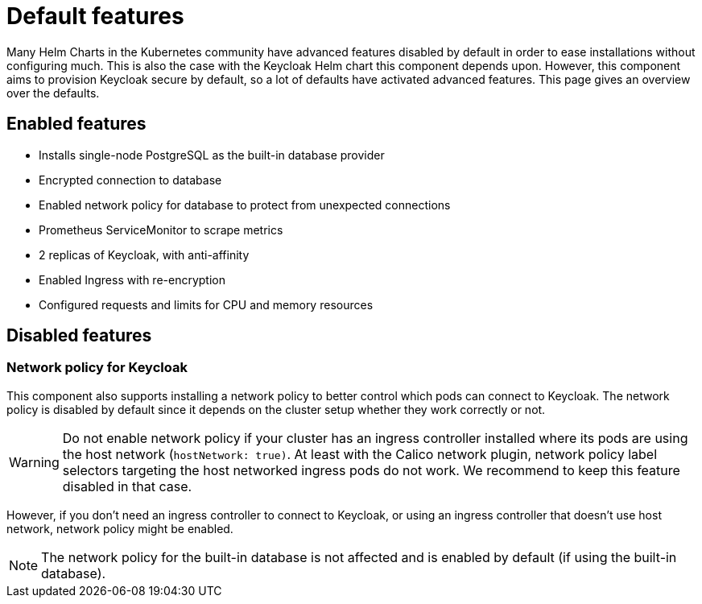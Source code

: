 = Default features

Many Helm Charts in the Kubernetes community have advanced features disabled by default in order to ease installations without configuring much.
This is also the case with the Keycloak Helm chart this component depends upon.
However, this component aims to provision Keycloak secure by default, so a lot of defaults have activated advanced features.
This page gives an overview over the defaults.

== Enabled features

- Installs single-node PostgreSQL as the built-in database provider
- Encrypted connection to database
- Enabled network policy for database to protect from unexpected connections
- Prometheus ServiceMonitor to scrape metrics
- 2 replicas of Keycloak, with anti-affinity
- Enabled Ingress with re-encryption
- Configured requests and limits for CPU and memory resources

== Disabled features

=== Network policy for Keycloak

This component also supports installing a network policy to better control which pods can connect to Keycloak.
The network policy is disabled by default since it depends on the cluster setup whether they work correctly or not.

[WARNING]
====
Do not enable network policy if your cluster has an ingress controller installed where its pods are using the host network (`hostNetwork: true)`.
At least with the Calico network plugin, network policy label selectors targeting the host networked ingress pods do not work.
We recommend to keep this feature disabled in that case.
====

However, if you don't need an ingress controller to connect to Keycloak, or using an ingress controller that doesn't use host network, network policy might be enabled.

NOTE: The network policy for the built-in database is not affected and is enabled by default (if using the built-in database).

